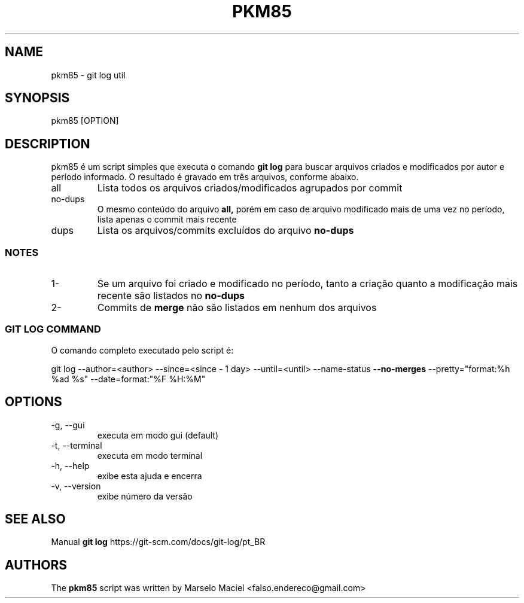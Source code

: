 .\"                                      Hey, EMACS: -*- nroff -*-
.\" (C) Copyright 2022 Marselo <falso.endereco@gmail.com>
.\"
.TH PKM85 1 
.SH NAME
pkm85 - git log util
.SH SYNOPSIS
pkm85 [OPTION]
.SH DESCRIPTION
pkm85 é um script simples que executa o comando 
.B git log
para buscar arquivos criados e modificados por autor e período informado. O resultado é gravado em três
arquivos, conforme abaixo. 
.TP
all
Lista todos os arquivos criados/modificados agrupados por commit
.TP  
no-dups
O mesmo conteúdo do arquivo  
.B all, 
porém em caso de arquivo modificado mais de uma vez no período, lista apenas o commit mais recente
.TP   
dups
Lista os arquivos/commits excluídos do arquivo 
.B no-dups
.SS NOTES 
.TP
1-
Se um arquivo foi criado e modificado no período, tanto a criação quanto a modificação mais recente são listados no 
.B no-dups
.TP
2- 
Commits de
.B merge
não são listados em nenhum dos arquivos

.SS GIT LOG COMMAND
 
O comando completo executado pelo script é:

git log --author=<author> --since=<since - 1 day> --until=<until> --name-status 
.B --no-merges
--pretty="format:%h %ad %s" --date=format:"%F %H:%M" 
.SH OPTIONS 
.TP  
-g, --gui 
executa em modo gui (default)
.TP  
-t, --terminal 
executa em modo terminal
.TP  
-h, --help 
exibe esta ajuda e encerra
.TP  
-v, --version
exibe número da versão
.SH SEE ALSO
Manual 
.B git log
https://git-scm.com/docs/git-log/pt_BR
.SH AUTHORS
The
.B pkm85 
script was written by 
Marselo Maciel <falso.endereco@gmail.com>
